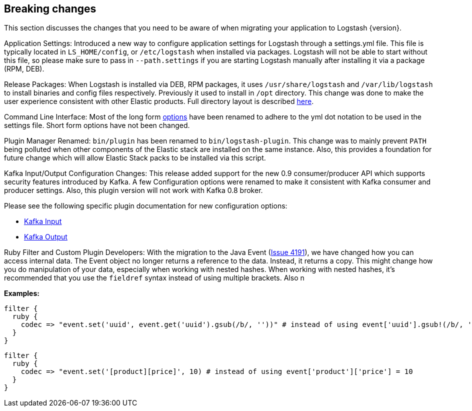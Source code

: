[[breaking-changes]]
== Breaking changes

This section discusses the changes that you need to be aware of when migrating your application to Logstash {version}.

Application Settings: Introduced a new way to configure application settings for Logstash through a settings.yml file. This file 
is typically located in `LS_HOME/config`, or `/etc/logstash` when installed via packages. Logstash will not be able 
to start without this file, so please make sure to pass in `--path.settings` if you are starting Logstash manually 
after installing it via a package (RPM, DEB).

Release Packages: When Logstash is installed via DEB, RPM packages, it uses `/usr/share/logstash` and `/var/lib/logstash` to install binaries and config files 
respectively. Previously it used to install in `/opt` directory. This change was done to make the user experience 
consistent with other Elastic products. Full directory layout is described https://www.elastic.co/guide/en/logstash/5.0/dir-layout.html[here].

Command Line Interface: Most of the long form https://www.elastic.co/guide/en/logstash/5.0/command-line-flags.html[options] have been renamed 
to adhere to the yml dot notation to be used in the settings file. Short form options have not been changed.

Plugin Manager Renamed: `bin/plugin` has been renamed to `bin/logstash-plugin`. This change was to mainly prevent `PATH` being polluted when 
other components of the Elastic stack are installed on the same instance. Also, this provides a foundation 
for future change which will allow Elastic Stack packs to be installed via this script.

Kafka Input/Output Configuration Changes: This release added support for the new 0.9 consumer/producer API which supports security features introduced by Kafka. 
A few Configuration options were renamed to make it consistent with Kafka consumer and producer settings. 
Also, this plugin version will not work with Kafka 0.8 broker.

Please see the following specific plugin documentation for new configuration options:

* https://www.elastic.co/guide/en/logstash/{branch}/plugins-inputs-kafka.html[Kafka Input]
* https://www.elastic.co/guide/en/logstash/{branch}/plugins-outputs-kafka.html[Kafka Output]

Ruby Filter and Custom Plugin Developers: With the migration to the Java Event (https://github.com/elastic/logstash/issues/4191[Issue 4191]), we have changed 
how you can access internal data. The Event object no longer returns a reference to the data. Instead, it returns a
copy. This might change how you do manipulation of your data, especially when working with nested hashes.
When working with nested hashes, it’s recommended that you use the `fieldref` syntax instead of using multiple brackets.
Also n

**Examples:**

[source, js]
----------------------------------
filter { 
  ruby {
    codec => "event.set('uuid', event.get('uuid').gsub(/b/, ''))" # instead of using event['uuid'].gsub!(/b/, '')
  }
}
----------------------------------

[source, js]
----------------------------------
filter { 
  ruby {
    codec => "event.set('[product][price]', 10) # instead of using event['product']['price'] = 10
  }
}
----------------------------------

